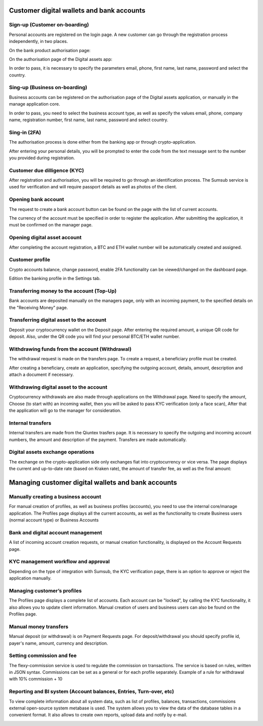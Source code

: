 Customer digital wallets and bank accounts
==========================================

Sign-up (Customer on-boarding)
------------------------------
Personal accounts are registered on the login page.
A new customer can go through the registration process independently, in two places.

On the bank product authorisation page:

.. image:: img/bank_reg.jpg

On the authorisation page of the Digital assets app:

.. image:: img/crypto_reg.jpg

In order to pass, it is necessary to specify
the parameters email, phone, first name, last name, password and select the country.

Sing-up (Business on-boarding)
------------------------------
Business accounts can be registered on the authorisation page of the Digital assets application,
or manually in the manage application core.

.. image:: img/crypto_business.jpg

In order to pass, you need to select the business account type, as well as specify
the values email, phone, company name, registration number, first name,
last name, password and select country.

Sing-in (2FA)
-------------
The authorisation process is done either from the banking app or through crypto-application.

.. image:: img/bank_auth.jpg

.. image:: img/crypto_auth.jpg

After entering your personal details, you will be prompted to enter the code from the text message sent to the number you provided during registration.

Customer due dilligence (KYC)
-----------------------------
After registration and authorisation, you will be required to go through an identification process.
The Sumsub service is used for verification and will require passport details as well as photos of the client.

.. image:: img/bank_kyc.jpg

.. image:: img/crypto_kyc.jpg

Opening bank account
--------------------
The request to create a bank account button can be found on the page with the list of current accounts.

.. image:: img/bank_dashboard.jpg

.. image:: img/bank_account.jpg

The currency of the account must be specified in order to register the application. After submitting the application,
it must be confirmed on the manager page.

Opening digital asset account
-----------------------------
After completing the account registration, a BTC and ETH wallet number will be automatically created and assigned.

Customer profile
----------------
Crypto accounts balance, change password, enable 2FA functionality can be viewed/changed on the dashboard page.

.. image:: img/crypto_dashboard.jpg

Edition the banking profile in the Settings tab.

.. image:: img/bank_settings.jpg

Transferring money to the account (Top-Up)
------------------------------------------
Bank accounts are deposited manually on the managers page, only with an incoming payment,
to the specified details on the "Receiving Money" page.

.. image:: img/bank_topup.jpg

Transferring digital asset to the account
-----------------------------------------
Deposit your cryptocurrency wallet on the Deposit page. After entering the required amount, a unique
QR code for deposit. Also, under the QR code you will find your personal BTC/ETH wallet number.

.. image:: img/crypto_topup2.jpg

Withdrawing funds from the account (Withdrawal)
------------------------------------------------
The withdrawal request is made on the transfers page. To create a request, a beneficiary profile must be created.

.. image:: img/bank_beneficiary.jpg

After creating a beneficiary, create an application, specifying the outgoing account, details, amount,
description and attach a document if necessary.

.. image:: img/bank_transfer.jpg

Withdrawing digital asset to the account
----------------------------------------
Cryptocurrency withdrawals are also made through applications on the Withdrawal page. Need to specify the amount,
Choose (to start with) an incoming wallet, then you will be asked to pass KYC verification (only a face scan),
After that the application will go to the manager for consideration.

.. image:: img/crypto_withdraw.jpg

Internal transfers
------------------
Internal transfers are made from the Qiuntex trasfers page. It is necessary to specify the outgoing
and incoming account numbers, the amount and description of the payment. Transfers are made automatically.

.. image:: img/bank_intransfer.jpg

Digital assets exchange operations
----------------------------------
The exchange on the crypto-application side only exchanges fiat into cryptocurrency or vice versa.
The page displays the current and up-to-date rate (based on Kraken rate),
the amount of transfer fee, as well as the final amount:

.. image:: img/crypto_exchange.jpg


Managing customer digital wallets and bank accounts
===================================================

Manually creating a business account
------------------------------------
For manual creation of profiles, as well as business profiles (accounts),
you need to use the internal core/manage application.
The Profiles page displays all the current accounts,
as well as the functionality to create Business users (normal account type) or Business Accounts

.. image:: img/core_business.jpg

Bank and digital account management
------------------------------------
A list of incoming account creation requests, or manual creation functionality, is displayed on the Account Requests page.

.. image:: img/core_account.jpg

KYC management workflow and approval
------------------------------------
Depending on the type of integration with Sumsub, the KYC verification page,
there is an option to approve or reject the application manually.

.. image:: img/core_kyc.jpg

Managing customer’s profiles
----------------------------
The Profiles page displays a complete list of accounts. Each account can be "locked",
by calling the KYC functionality, it also allows you to update client information.
Manual creation of users and business users can also be found on the Profiles page.

.. image:: img/core_profiles.jpg

Manual money transfers
----------------------
Manual deposit (or withdrawal) is on Payment Requests page.
For deposit/withdrawal you should specify profile id, payer's name, amount, currency and description.

.. image:: img/core_cashin.jpg

.. image:: img/core_cashout.jpg

Setting commission and fee
--------------------------
The flexy-commission service is used to regulate the commission on transactions. The service is based on rules,
written in JSON syntax. Commissions can be set as a general or for each profile separately.
Example of a rule for withdrawal with 10% commission + 10

.. code-block:: none
    {
      "header": {
        "type": "CashoutRequest",
        "currency": "USD"
      },
      "body": {
        "self": {
          "rate": "10",
          "fee": "10"
        },
        "provider": {
          "rate": "10",
          "fee": "10"
        }
      }
    }

.. image:: img/commissions.jpg

Reporting and BI system (Account balances, Entries, Turn-over, etc)
-------------------------------------------------------------------
To view complete information about all system data, such as list of profiles, balances, transactions, commissions
external open-source system metabase is used.
The system allows you to view the data of the database tables in a convenient format.
It also allows to create own reports, upload data and notify by e-mail.

.. image:: img/metabase.jpg

